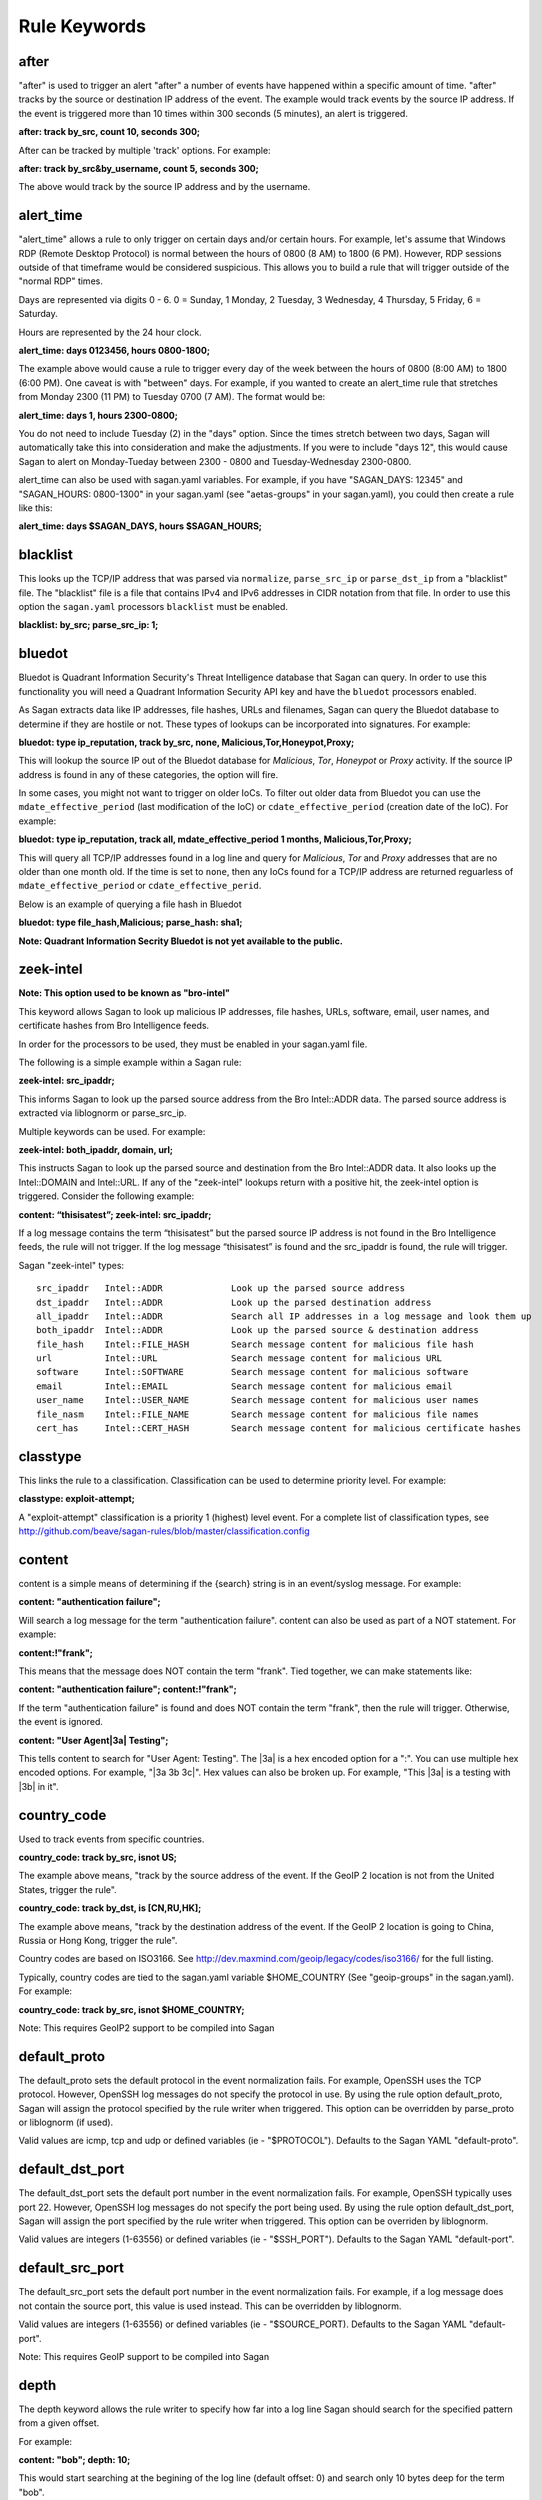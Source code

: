 Rule Keywords
=============


after
-----

.. option:: after: track {by_src|by_dst|by_username|by_string}, count {number of event}, seconds {number of seconds};

"after" is used to trigger an alert "after" a number of events have happened within a specific amount of time. "after" tracks by the source or destination IP address of the event. The example would track events by the source IP address. If the event is triggered more than 10 times within 300 seconds (5 minutes), an alert is triggered.

**after: track by_src, count 10, seconds 300;**

After can be tracked by multiple 'track' options.  For example:

**after: track by_src&by_username, count 5, seconds 300;** 

The above would track by the source IP address and by the username. 

alert_time
----------

.. option:: alert_time: days {days}, hours {hours};

"alert_time" allows a rule to only trigger on certain days and/or certain hours. For example, let's assume that Windows RDP (Remote Desktop Protocol) is normal between the hours of 0800 (8 AM) to 1800 (6 PM). However, RDP sessions outside of that timeframe would be considered suspicious. This allows you to build a rule that will trigger outside of the "normal RDP" times.

Days are represented via digits 0 - 6. 0 = Sunday, 1 Monday, 2 Tuesday, 3 Wednesday, 4 Thursday, 5 Friday, 6 = Saturday.

Hours are represented by the 24 hour clock.

**alert_time: days 0123456, hours 0800-1800;**

The example above would cause a rule to trigger every day of the week between the hours of 0800 (8:00 AM) to 1800 (6:00 PM). One caveat is with "between" days. For example, if you wanted to create an alert_time rule that stretches from Monday 2300 (11 PM) to Tuesday 0700 (7 AM). The format would be:

**alert_time: days 1, hours 2300-0800;**

You do not need to include Tuesday (2) in the "days" option. Since the times stretch between two days, Sagan will automatically take this into consideration and make the adjustments. If you were to include "days 12", this would cause Sagan to alert on Monday-Tueday between 2300 - 0800 and Tuesday-Wednesday 2300-0800.

alert_time can also be used with sagan.yaml variables. For example, if you have "SAGAN_DAYS: 12345" and "SAGAN_HOURS: 0800-1300" in your sagan.yaml (see "aetas-groups" in your sagan.yaml), you could then create a rule like this:

**alert_time: days $SAGAN_DAYS, hours $SAGAN_HOURS;**

blacklist
---------

.. option:: blacklist {by_src|by_dst|both|all};

This looks up the TCP/IP address that was parsed via ``normalize``, ``parse_src_ip`` or ``parse_dst_ip`` 
from a "blacklist" file.  The "blacklist" file is a file that contains IPv4 and IPv6 addresses in CIDR
notation from that file.  In order to use this option the ``sagan.yaml`` processors ``blacklist`` must 
be enabled.

**blacklist: by_src; parse_src_ip: 1;**

bluedot
-------

.. option:: bluedot: type {ip_reputation},track {src|dst|both|all},{none|mdate_effective_period|cdate_effective_period},{category};
.. option:: bluedot: type {file_hash|url|filename},{category};

Bluedot is Quadrant Information Security's Threat Intelligence database that Sagan can query.  In order to use
this functionality you will need a Quadrant Information Security API key and have the ``bluedot`` processors 
enabled. 

As Sagan extracts data like IP addresses, file hashes, URLs and filenames,  Sagan can query the Bluedot
database to determine if they are hostile or not.  These types of lookups can be incorporated into 
signatures.  For example:

**bluedot: type ip_reputation, track by_src, none, Malicious,Tor,Honeypot,Proxy;**

This will lookup the source IP out of the Bluedot database for `Malicious`, `Tor`, `Honeypot` or 
`Proxy` activity.  If the source IP address is found in any of these categories,  the option will
fire. 

In some cases, you might not want to trigger on older IoCs.  To filter out older data from Bluedot
you can use the ``mdate_effective_period`` (last modification of the IoC) or ``cdate_effective_period`` 
(creation date of the IoC).  For example:

**bluedot: type ip_reputation, track all, mdate_effective_period 1 months, Malicious,Tor,Proxy;**

This will query all TCP/IP addresses found in a log line and query for `Malicious`, `Tor` and `Proxy`
addresses that are no older than one month old.  If the time is set to ``none``,  then any IoCs found
for a TCP/IP address are returned reguarless of ``mdate_effective_period`` or ``cdate_effective_perid``.

Below is an example of querying a file hash in Bluedot

**bluedot: type file_hash,Malicious; parse_hash: sha1;**

**Note: Quadrant Information Secrity Bluedot is not yet available to the public.**

zeek-intel
----------

.. option:: zeek-intel: {src_ipaddr},{dst_ipaddr},{both_ipaddr},{all_ipaddr},{file_hash},{url},{software},{email},{user_name},{file_name},{cert_hash};

**Note: This option used to be known as "bro-intel"**

This keyword allows Sagan to look up malicious IP addresses, file hashes, URLs, software, email, user names, and certificate hashes from Bro Intelligence feeds.

In order for the processors to be used, they must be enabled in your sagan.yaml file.

The following is a simple example within a Sagan rule:

**zeek-intel: src_ipaddr;**

This informs Sagan to look up the parsed source address from the Bro Intel::ADDR data. The parsed source address is extracted via liblognorm or parse_src_ip.

Multiple keywords can be used. For example:

**zeek-intel: both_ipaddr, domain, url;**

This instructs Sagan to look up the parsed source and destination from the Bro Intel::ADDR data. It also looks up the Intel::DOMAIN and Intel::URL. If any of the "zeek-intel" lookups return with a positive hit, the zeek-intel option is triggered. Consider the following example:

**content: “thisisatest”; zeek-intel: src_ipaddr;**

If a log message contains the term “thisisatest” but the parsed source IP address is not found in the Bro Intelligence feeds, the rule will not trigger. If the log message “thisisatest” is found and the src_ipaddr is found, the rule will trigger.

Sagan "zeek-intel" types::

   src_ipaddr	Intel::ADDR             Look up the parsed source address
   dst_ipaddr	Intel::ADDR	        Look up the parsed destination address
   all_ipaddr	Intel::ADDR	        Search all IP addresses in a log message and look them up
   both_ipaddr	Intel::ADDR	        Look up the parsed source & destination address
   file_hash	Intel::FILE_HASH	Search message content for malicious file hash
   url	        Intel::URL	        Search message content for malicious URL
   software	Intel::SOFTWARE	        Search message content for malicious software
   email	Intel::EMAIL	        Search message content for malicious email
   user_name	Intel::USER_NAME	Search message content for malicious user names
   file_nasm	Intel::FILE_NAME	Search message content for malicious file names
   cert_has	Intel::CERT_HASH	Search message content for malicious certificate hashes


classtype
---------

.. option:: classtype: {classification}

This links the rule to a classification. Classification can be used to determine priority level. For example:

**classtype: exploit-attempt;**

A "exploit-attempt" classification is a priority 1 (highest) level event. For a complete list of classification types, see http://github.com/beave/sagan-rules/blob/master/classification.config

content
-------

content is a simple means of determining if the {search} string is in an event/syslog message. For example:

**content: "authentication failure";**

Will search a log message for the term "authentication failure". content can also be used as part of a NOT statement. For example:

**content:!"frank";**

This means that the message does NOT contain the term "frank". Tied together, we can make statements like:

**content: "authentication failure"; content:!"frank";**

If the term "authentication failure" is found and does NOT contain the term "frank", then the rule will trigger. Otherwise, the event is ignored.

**content: "User Agent|3a| Testing";**

This tells content to search for "User Agent: Testing". The |3a| is a hex encoded option for a ":". You can use multiple hex encoded options. For example, "|3a 3b 3c|". Hex values can also be broken up. For example, "This |3a| is a testing with |3b| in it".

country_code
------------

.. option:: country_code: track {by_src|by_dst}, {is|isnot} {ISO3166 Country Codes}

Used to track events from specific countries.

**country_code: track by_src, isnot US;**

The example above means, "track by the source address of the event. If the GeoIP 2 location is not from the United States, trigger the rule".

**country_code: track by_dst, is [CN,RU,HK];**

The example above means, "track by the destination address of the event. If the GeoIP 2 location is going to China, Russia or Hong Kong, trigger the rule".

Country codes are based on ISO3166. See http://dev.maxmind.com/geoip/legacy/codes/iso3166/ for the full listing.

Typically, country codes are tied to the sagan.yaml variable $HOME_COUNTRY (See "geoip-groups" in the sagan.yaml). For example:

**country_code: track by_src, isnot $HOME_COUNTRY;**

Note: This requires GeoIP2 support to be compiled into Sagan

default_proto
-------------

.. option:: default_proto: {tcp/udp/icmp}

The default_proto sets the default protocol in the event normalization fails. For example, OpenSSH uses the TCP protocol. However, OpenSSH log messages do not specify the protocol in use. By using the rule option default_proto, Sagan will assign the protocol specified by the rule writer when triggered. This option can be overridden by parse_proto or liblognorm (if used).

Valid values are icmp, tcp and udp or defined variables (ie - "$PROTOCOL"). Defaults to the Sagan YAML "default-proto".

default_dst_port
----------------

.. option:: default_dst_port: {port number}

The default_dst_port sets the default port number in the event normalization fails. For example, OpenSSH typically uses port 22. However, OpenSSH log messages do not specify the port being used. By using the rule option default_dst_port, Sagan will assign the port specified by the rule writer when triggered. This option can be overriden by liblognorm.

Valid values are integers (1-63556) or defined variables (ie - "$SSH_PORT"). Defaults to the Sagan YAML "default-port".

default_src_port
----------------

.. option:: default_src_port: {port number}

The default_src_port sets the default port number in the event normalization fails. For example, if a log message does not contain the source port, this value is used instead. This can be overridden by liblognorm.

Valid values are integers (1-63556) or defined variables (ie - "$SOURCE_PORT). Defaults to the Sagan YAML "default-port".

Note: This requires GeoIP support to be compiled into Sagan

depth
-----

.. option:: depth: {depth value}

The depth keyword allows the rule writer to specify how far into a log line Sagan should search for the specified pattern from a given offset.

For example:

**content: "bob"; depth: 10;**

This would start searching at the begining of the log line (default offset: 0) and search only 10 bytes deep for the term "bob".

Example with offset and depth used together:

**content: "bob"; offset: 5; depth: 10;**

Sagan will start searching for the term "bob" when it gets to 5 bytes into the log line (see offset). It will only search for "bob" after the offset for 10 bytes.

This function is identical to Snort's "depth" rule option. For more information see: http://blog.joelesler.net/2010/03/offset-depth-distance-and-within.html

distance
--------

.. option:: distance: {distance value}

The distance keyword allows the rule writer to specify how far into a log line Sagan should ignore before starting to search for the specified pattern relative to the end of the previous pattern match.

For example:

**content:"GET"; depth:3; content:"downloads"; distance:10;**

This will cause Sagan to look for the word "GET" within the first 3 bytes ( depth) of the log line. The next content will start looking for the term "downloads" 10 bytes away from the previous depth. The above would match on the term "GET /content/downloads" but not "GET /download". The " /content/" (10 bytes) is skipped over in the distance.

This function is identical to Snort's "distance" rule option. For more information see: http://blog.joelesler.net/2010/03/offset-depth-distance-and-within.html

dynamic_load
------------

.. option:: {dynamic_load: /path/to/rules/to/load}

This option works in conjunction with the ``sagan.yaml`` ``dynamic_load`` configuration.  When a rule is 
triggered with this option enabled,  Sagan will dynamically load the rules.  This is useful for detecting
new logs introduced to the system where rules are not enabled.   For more information,  see
https://quadrantsec.com/about/blog/dynamic_rules_with_sagan/

**dynamic_load: $RULE_PATH/oracle.rules;**


email
-----

.. option:: email: {email address}

If present in a rule, Sagan will e-mail the event to the email address supplied.

**email: bob@example.org;**

Note: This requires Sagan to be compiled with libesmtp support.  

external
--------

.. option:: external: {path/and/program};

When a signature triggers with the ``external`` option,  the ``external`` target is executed.  The
``external`` program can be in any language you desire.  Data is passed from Sagan via ``stdin`` to the
``external`` program.  The information that is passed is the signature ID, the message (``msg``), 
the ``classtype``, drop, ``priority``, data, time, source IP, source port, destination IP, destination
port, facility, syslog priority, liblognorm JSON and the syslog message.

**external: /usr/local/bin/myprogram.py**

syslog_facility
---------------

.. option:: syslog_facility: {sylog facility}

Searches only messages from a specified facility.  This can be multiple facilities when separated with an '|' (or) symbol.

**facility: daemon;**

flexbits
--------

.. option:: flexbits: set, {flexbit name}, {expire time}; 

Note: ``flexbits`` are similar to ``xbits`` but can deal with more complex conditions (tracking ports, reverse direction tracking, etc).  However, in most cases you'll likely want to use ``xbits`` which are more simple and are likely to do what you need. 

The ``flexbis`` option is used in conjunection with ``unset``, ``isset``, ``isnotset``. This allows Sagan to "track" through multiple log events to trigger an alert. For example, lets say you want to detect when "anti-virus" has been disabled but is not related to a system reboot. Using the flexbit set you can turn on a flexbit when a system is being rebooted. Our flexbit set would look like this:

**flexbits: set, windows_reboot, 30;**

We are "setting" a flexbit named "windows_reboot" for 30 seconds. This means that thw "windows_reboot" fleflexbit will "expire" in 30 seconds. The flexbit set automatically records the source and destination of the message that triggered the event. It is important to point out, the source and destination addresses are what Sagan has normalized through parse_src_ip, parse_dst_ip or liblognorm.

**flexbits: {unset|isset|isnotset},{by_src|by_dst|both|reverse|none},{flexbit name}**

This option works in conjunction with the flexbit set option. In the flexbit set example above, we are trying to detect when a system's "anti-virus" has been disabled and is not related to a system reboot. If Sagan detects a system reboot, it will set flexbit "windows_reboot". Another rule can use the presence, or lack thereof, to trigger an event. For example:

**flexbits: isnotset, by_src, windows_reboot;**

This means, if the "windows_reboot" flexbit is not set (ie - it did not see any systems rebooting), trigger an event. The by_src tells Sagan that the trigger ( isnotset) is to be tracked by the "source" IP address. by_src, by_dst, both and none are valid options.

More examples:

**flexbits: isset, both, myflexbit;**

If the flexbit "myflexbit" "isset", then trigger an event/alert. Track by the source of the log message.

**flexbits: isnotset, both, myflexbit;**

If the flexbit "myflexbit" "isnotset", then trigger an event/alert. Track by both the source and desination of the message.

**flexbits: unset, both, myflexbit;**

This unset removes a flexbit from memory. In this example, unset is removing a flexbit "myflexbit" if the source and destination match (both).

Example of flexbit use can be found in the rules https://wiki.quadrantsec.com/twiki/bin/view/Main/5001880 and https://wiki.quadrantsec.com/twiki/bin/view/Main/5001881 . The first rule (5001880) "sets" a flexbit is a Microsoft Windows account is "created". The second rule (5001881) alerts an account is "enabled", but the flexbit has not (isnotset) set. In this example, it's normal for a user's account to be "created and then enabled". However, there might be an anomaly if an account goes from a "disabled" and then "enabled" state without being "created".

**flexbits: {noalert|noeve}**

This tells Sagan to not record certain types of data with ``flexlbits`` when a condition is met.  For example, you might not want to generate an alert when a ``xbits`` is ``set``. 

flexbits_pause
--------------

 .. option:: flexbits_pause: {seconds}; 

This tells the flexbit ``isset`` or ``isnotset`` to 'wait' for a specified number of seconds before checking the flexbit state.                                                                                                                                                                                                     
flexbits_upause
---------------

.. option:: flexbits_upause: {microseconds}; 

This tells the flexbit ``isset`` or ``isnotset`` to 'wait' for a specified number of microseconds before checking the flexbit state. 

fwsam
-----

.. option:: fwsam: {src|dst}, {number} {second|minute|hour|day|week|month|year}


This informs Sagan that if the rule is successfully trigged, the source or destination IP address should be automatically firewalled via the "Snortsam" facility.

**fwsam: src, 1 day;**

This would firewall the offending source for 1 day. For more information about Snortsam, see: http://www.snortsam.net

syslog_level
------------

.. option:: syslog_level: {syslog level};

Seaches only messages from a specified syslog level.  This can be multiple levels when seperated by a '|' (or) symbol.

**level: notice;**

meta_content
------------

.. option:: meta_content: "string %sagan% string",$VAR;

This option allows you to create a content like rule option that functions with variable content. For example, let's say you want to trigger on the strings "Usernname: bob", "Username: frank" and "Username: mary". Without meta_content, this example would require three separate rules with content keywords. The meta_content allows you to make one rule option with multiple variables. For example:

**meta_content: "Username|3a| %sagan%", $USERS;**

Note: The |3a| is the hexidecimal representation of a ':' .

The %sagan% variable is populated with the values in $USERS. To populate the $USER variable, the sagan.conf would have the following variable declaration:

**var USERS [bob, frank, mary]**

If Sagan detects "Username: bob", "Username: frank" or "Username: mary", an event will be triggered.

Like content the ! can be applied. The ! is a "not" operator. For example:

**meta_content:!"Username|3a| %sagan%", $USERS;**

This will only trigger an event if the content is not "Username: bob", "Username: frank" or "Username: mary". That is, the content must not have any of the values.

The %sagan% portion of meta_content is used to specify "where" to put the $USERS defined variable. For example:

**meta_content: "Username|3a| %sagan% is correct", $USERS;**

Will look for "Username: bob is correct", "Username: frank is correct" and "Username: mary is correct".

meta_depth
----------

.. option:: meta_depth: {depth value}

Functions the same as depth for content but for meta_content. The meta_depth keyword allows the rule writer to specify how far into a log line Sagan should search for the specified patterns from a given offset.

For example, if $VAR is set to "mary, frank, bob":

**meta_content: "%sagan%", $VAR; meta_depth: 10;**

This would start searching at the begining of the log line (default meta_ offset: 0) and search only 10 bytes deep for the term "mary", "frank" or "bob".

Example with offset and depth used together:

**meta_content: "bob"; meta_offset: 5; meta_depth: 10;**

Sagan will start searching for the term "mary", "frank" or "bob" when it gets to 5 bytes into the log line (see meta_offset). It will only search for "mary", "frank" or "bob" after the offset for 10 bytes.

This function is identical to Snort's "depth" rule option. For more information see: http://blog.joelesler.net/2010/03/offset-depth-distance-and-within.html

meta_distance
-------------

.. option:: meta_distance: {distance value}

Functions the same as distance for content but for meta_content. The meta_distance keyword allows the rule writer to specify how far into a log line Sagan should ignore before starting to search for the specified patterns relative to the end of the previous pattern match.

For example, if $VAR1 is set to "GET" and "POST" and $VAR2 is set to "download" and "upload":

**meta_content:"%sagan%", $VAR1; meta_depth: 4; meta_content:"%sagan%", $VAR2; meta_distance:10;**

This will cause Sagan to look for the word "GET" or "POST" within the first 4 bytes (meta_depth) of the log line. The next meta_content will start looking for the term "download" or "upload" 10 bytes away from the previous meta_depth. The above would match on the term "GET /content/downloads" but not "GET /download". The " /content/" (10 bytes) is skipped over in the distance.

This function is identical to Snort's "distance" rule option. For more information see: http://blog.joelesler.net/2010/03/offset-depth-distance-and-within.html

meta_offset
-----------

.. option:: meta_offset: {offset value};

Functions the same as offset for content but for meta_content. The meta_offset keyword allows the rule writer to specify where to start searching for a pattern within a log line. This is used in conjunction with content.

For example, $VAR is set to "mary", "frank" and "bob".

**meta_content: "%sagan%", $VAR; meta_offset: 5;**

This informs meta_content to start searching for the term "mary", "frank" or "bob" after it is 5 bytes into the log line.

This function is identical to Snort's "offset" rule option. For more information see: http://blog.joelesler.net/2010/03/offset-depth-distance-and-within.html

meta_nocase
-----------

This makes the previous meta_content option case insensitive.

**meta_content: "Username: ", $USERS; meta_nocase;**

If $USERS is populated with "bob", "frank" and "mary", meta_content will ignore the case. That is, "Username: mary" and "Username: MARY" will be detected. Without the meta_nocase, meta_content is case sensitive.

meta_within
-----------

.. option:: meta_within: {within value};

Functions the same as within for content but for meta_content. The within keyword is a meta_content modifier that makes sure that at most N bytes are between pattern matches using the meta_content keyword.

For example, $VAR1 is set to "GET" and "POST", while $VAR2 is set to "downloads" and "uploads";

**meta_content:"%sagan", $VAR1; meta_depth:4; meta_content:"%sagan%", $VAR2; meta_distance:10; meta_within:9;**

The first meta_content would ony match on the world "GET" or "POST" if it is contained within the first 4 bytes of the log line. The second meta_content looks for the term "downloads" or "uploads" if it is a meta_distance of 10 bytes away from the meta_depth. From the meta_distance, only the first 9 bytes are examined for the term "downloads" or "uploads" (which is 9 bytes).

This function is identical to Snort's "within" rule option. For more information see: http://blog.joelesler.net/2010/03/offset-depth-distance-and-within.html

msg
---

.. option:: msg: "human readable message";

The "human readable" message or description of the signature.

**msg: "Invalid Password";**

nocase
------

.. option:: nocase

Used after and in conjuction with the "content" option. This forces the previous content to search for the {search} string regardless of case.

**content: "sagan"; nocase;**

This would search for the term "sagan" regardless of its case (ie - Sagan, SAGAN, etc).

normalize
---------

.. option:: normalize;

Informs Sagan to "normalize" the syslog message using the LibLogNorm library and Sagan "rulebase" data.

offset
------

.. option:: offset: {offset value};

The offset keyword allows the rule writer to specify where to start searching for a pattern within a log line. This is used in conjunction with content.

For example:

**content: "bob"; offset: 5;**

This informs content to start searching for the term "bob" after it is 5 bytes into the log line.

This function is identical to Snort's "offset" rule option. For more information see: http://blog.joelesler.net/2010/03/offset-depth-distance-and-within.html

parse_dst_ip
------------

.. option:: parse_dst_ip: {destination position}

Uses Sagan's dynamic IP parsing to locate the "destination" address within a syslog message.

**parse_dst_ip: 2;**

The second IP address found within the syslog message will be used as the destination address. This is useful when LibLogNorm fails, is too difficult to use, or the syslog message is dynamic.

parse_port
----------

.. option:: parse_port;

Attempts to determine the "source port" used from the contents of a syslog message. For example, Bind/DNS messages look something like; "client 32.97.110.50#22865". The "22865" is the source port. Sagan will attempt to extract and normalize this information.

parse_proto
-----------

.. option:: parse_proto;

Attempts to determine the protocol in the syslog message. If the syslog message contains terms in the "protocol.map" (for example, ICMP, UDP, TCP, etc), Sagan assigns the protocol to the assigned value. See fields assigned as "message" in the protocol.map.

parse_proto_program
-------------------

Attempts to determine the protocol by the program generating the message. Values are assigned from the "protocol.map" (program fields). For example, if the program is "sshd" and the parse_proto_program option is used, TCP is assigned.

parse_hash
----------

.. option:: parse_hash: {md5|sha1|sha256};

Parses a hash out of a log message. 

**parse_hash: sha256;**

parse_src_ip
------------

.. option:: parse_src_ip: {source position};

Uses Sagan's dynamic IP parsing to locate the "source" address within a syslog message.

**parse_src_ip: 1;**

The first IP address found within the syslog message will be used as the source address. This is useful when LibLogNorm fails, is too difficult to use, or the syslog message is dynamic.

pcre
----

.. option:: pcre: "{regular expression}"

"Perl Compatible Regular Expressions" (pcre) lets Sagan search syslog messages using "regular expressions". While regular expressions are powerful, they do require slightly more CPU to use. When possible, use the "content" option.

**pcre: "/broken system|breaking system/i";**

Looks for the term "broken system" or "breaking system" regardless of the strings case.

priority
--------

priority: {priority};

Sets the prority of an alert/signature.

**priority: 1;**

If ``priority`` is set, it will override the ``classtype`` priority.

program
-------

.. option:: program: {program name|another program name}

Search only message that are from the {program}. For example:

**program: sshd;**

This will search the syslog message when it is from "sshd". This option can be used with multiple OR's. For example:

**program: sshd|openssh;**

This will search the syslog message when the program that generated it is "sshd" OR "openssh".

reference
----------

.. option:: reference: {reference name}, {reference url}

Sets a reference for the signature/alert. These can be pointers to documentation that will provide more information regarding the alert.

**reference: url, www.quadrantsec.com;**

If the signature/alert is triggered, the reference will be "http://www.quadrantsec.com".

**reference: cve,999-0531;**

Will lookup CVE 999-0531 from http://cve.mitre.org/cgi-bin/cvename.cgi (from the ``references.config`` file). 

rev
---

.. option:: rev: {revision number};

Revision number of the rule. Increment this when a rule is changed.

**rev: 5;**

Revision number 5 of the rule.

sid
---

.. option:: sid: {signature id};

"sid" is the signature ID. This has to be unique per signature.

**sid: 5001021;**

Sagan signatures start at 5000000. To view the "last used" signature, see https://github.com/beave/sagan-rules/blob/master/.last_used_sid

syslog_tag
----------

.. option:: syslog_tag: {syslog tag};

Informs Sagan to only search syslog messages with the specified tag.  This can be multiple tags when separated with an '|' (or) symbol.

**tag: 2d;**

threshold
---------

.. option:: threshold: type {limit|threshold}, track {by_src|by_dst|by_username|by_string}, count {number of event}, seconds {number of seconds}

This allows Sagan to threshold alerts based on the volume of alerts over a specified amount of time.

**threshold: type limit, track by_src, count 5, seconds 300;**

Sagan will limit the amount of alerts via the source IP address if the count exceeds 5 within a 300 second (5 minute) period.

You can also 'track' by multiple types.  For example:

**threshold: type limit, track by_src&by_usernme, count 5, seconds 300;**

The above would threshold by the source IP address and by the username. 

within
------

.. option:: within: {within value};

The within keyword is a content modifier that makes sure that at most N bytes are between pattern matches using the content keyword.

For example:

**content:"GET"; depth:3; content:"downloads"; distance:10; within:9;**

The first content would ony match on the word "GET" if it is contained within the first 3 bytes of the log line. The second content looks for the term "downloads" if it is a distance of 10 bytes away from the depth. From the distance, only the first 9 bytes are examined for the term "downloads" (which is 9 bytes).

This function is identical to Snort's "within" rule option. For more information see: http://blog.joelesler.net/2010/03/offset-depth-distance-and-within.html


xbits
-----

.. option:: xbits:{set|unset|isset},{name},track {ip_src|ip_dst|ip_pair} [,expire <seconds>];

The ``xbits`` rule keyword allows you to track and correlate events between multiple logs.  This is done by detecting an event and using the ``set`` for Sagan to "remember" an event.  Later,  if another event is detected,  xbit can be tested via ``isset`` or ``isnotset`` to determine if an event happened earlier.  For example,  lets say you would like to detect when anti-virus is being shutdown but **not** if it is related to a system reboot or shutdown.  

When Sagan detects a shutdown/reboot,  Sagan can ``set`` an xbit. For this example, we will name the xbit being set 'system.reboot'.  WHen Sagan sees the anti-virus being shutdwn, Sagan can test to see if the xbit 'system.reboot' is set (``isset``) or is not set (``isnotset``).  In our case, if the xbit named 'system.reboot' ``isnotset``, we know that the anti-virus is being shutdown and is NOT related to a system reboot/shutdown. 

Using ``xbis`` can be useful in detecting successful attacks.  Another example would be the Sagan 'brute_force' xbit.  Sagan monitors "brute force" attacks and ``sets`` an xbit associated to the source IP address (the 'brute_force' xbit).  If Sagan later detects a successful login,  we can test via the xbit (``isset``) to determine if the IP address has been associated with brute force attacks in the past. 

Below is an example to set an xbit by the source IP address. 

**xbits: set,brute_force,track ip_src, expire 21600;**

This will set an xbit named 'brute_force' by the source address.  The xbit will expire in 21000 seconds (6 hours). 

To check the xbit later, use the ``isset`` or ``isnotset`` condition.  For example:

**xbits: isset,brute_force,track ip_src;** 

If the xbit 'brute_force' was already set and is within the expire time,  the ``isset`` will return "true" (and fire).  The "track ip_src" on the ``isset`` or ``isnotset`` will compare the ip_src or the ``isset`` or ``isnotset`` rule with the ``set`` condition.  

In certain situations, you may want to have a rule ``unset`` an xbit.  This effectively "clears" the xbit. For example:

**xbits: unset,brute_force,track ip_src;**

In some situations,  you might not want Sagan to record data when a ``xbit`` condition is met.  For example, if you ``set`` an xbit,  you might not want to generate an alert.   To disable certain types of output, you can do this:

**xbits: {noalert|noeve}**

xbits_pause
-----------

.. option:: xbits_pause: {seconds}; 

This tells the xbit ``isset`` or ``isnotset`` to 'wait' for a specified number of seconds before checking the xbit state.

xbits_upause
------------

.. option:: xbits_upause: {microseconds}; 

This tells the xbit ``isset`` or ``isnotset`` to 'wait' for a specified number of microseconds before checking the xbit state.  



